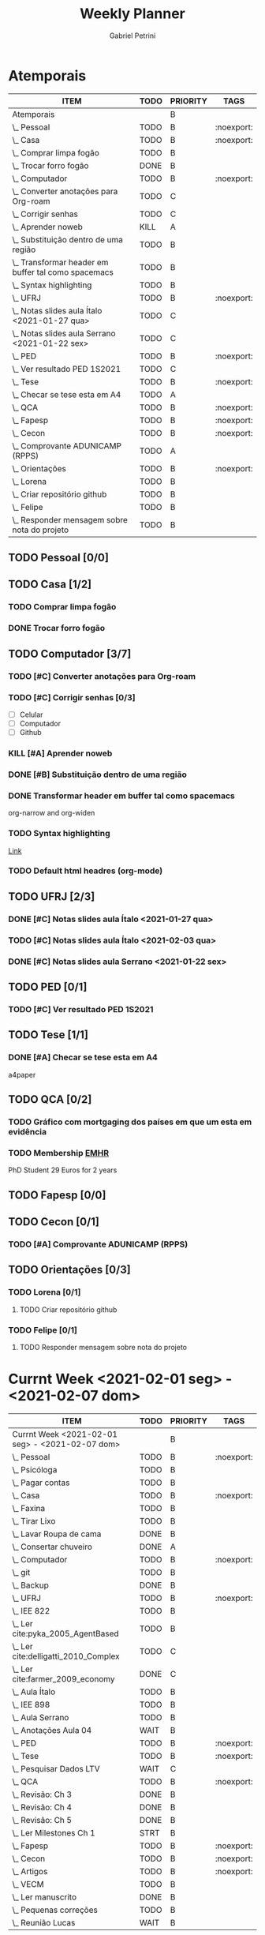 #+STARTUP: overview hideblocks
#+OPTIONS: num:nil
#+TITLE: Weekly Planner
#+AUTHOR: Gabriel Petrini

* Properties :noexport:
* HTML headers                                         :noexport:ignore:
#+HTML_HEAD: <link rel="stylesheet" type="text/css" href="http://www.pirilampo.org/styles/readtheorg/css/htmlize.css"/>
#+HTML_HEAD: <link rel="stylesheet" type="text/css" href="http://www.pirilampo.org/styles/readtheorg/css/readtheorg.css"/>

#+HTML_HEAD: <script src="https://ajax.googleapis.com/ajax/libs/jquery/2.1.3/jquery.min.js"></script>
#+HTML_HEAD: <script src="https://maxcdn.bootstrapcdn.com/bootstrap/3.3.4/js/bootstrap.min.js"></script>
#+HTML_HEAD: <script type="text/javascript" src="http://www.pirilampo.org/styles/lib/js/jquery.stickytableheaders.min.js"></script>
#+HTML_HEAD: <script type="text/javascript" src="http://www.pirilampo.org/styles/readtheorg/js/readtheorg.js"></script>

* Atemporais
#+BEGIN: columnview :maxlevel 5 :id local :hlines 2 :indent t
| ITEM                                                  | TODO | PRIORITY | TAGS       |
|-------------------------------------------------------+------+----------+------------|
| Atemporais                                            |      | B        |            |
|-------------------------------------------------------+------+----------+------------|
| \_  Pessoal                                           | TODO | B        | :noexport: |
|-------------------------------------------------------+------+----------+------------|
| \_  Casa                                              | TODO | B        | :noexport: |
| \_    Comprar limpa fogão                             | TODO | B        |            |
| \_    Trocar forro fogão                              | DONE | B        |            |
|-------------------------------------------------------+------+----------+------------|
| \_  Computador                                        | TODO | B        | :noexport: |
| \_    Converter anotações para Org-roam               | TODO | C        |            |
| \_    Corrigir senhas                                 | TODO | C        |            |
| \_    Aprender noweb                                  | KILL | A        |            |
| \_    Substituição dentro de uma região               | TODO | B        |            |
| \_    Transformar header em buffer tal como spacemacs | TODO | B        |            |
| \_    Syntax highlighting                             | TODO | B        |            |
|-------------------------------------------------------+------+----------+------------|
| \_  UFRJ                                              | TODO | B        | :noexport: |
| \_    Notas slides aula Ítalo <2021-01-27 qua>        | TODO | C        |            |
| \_    Notas slides aula Serrano <2021-01-22 sex>      | TODO | C        |            |
|-------------------------------------------------------+------+----------+------------|
| \_  PED                                               | TODO | B        | :noexport: |
| \_    Ver resultado PED 1S2021                        | TODO | C        |            |
|-------------------------------------------------------+------+----------+------------|
| \_  Tese                                              | TODO | B        | :noexport: |
| \_    Checar se tese esta em A4                       | TODO | A        |            |
|-------------------------------------------------------+------+----------+------------|
| \_  QCA                                               | TODO | B        | :noexport: |
|-------------------------------------------------------+------+----------+------------|
| \_  Fapesp                                            | TODO | B        | :noexport: |
|-------------------------------------------------------+------+----------+------------|
| \_  Cecon                                             | TODO | B        | :noexport: |
| \_    Comprovante ADUNICAMP (RPPS)                    | TODO | A        |            |
|-------------------------------------------------------+------+----------+------------|
| \_  Orientações                                       | TODO | B        | :noexport: |
| \_    Lorena                                          | TODO | B        |            |
| \_      Criar repositório github                      | TODO | B        |            |
| \_    Felipe                                          | TODO | B        |            |
| \_      Responder mensagem sobre nota do projeto      | TODO | B        |            |
#+END

** TODO Pessoal [0/0]

** TODO Casa [1/2]

*** TODO Comprar limpa fogão

*** DONE Trocar forro fogão
CLOSED: [2021-02-02 ter 09:12]

** TODO Computador [3/7]

*** TODO [#C] Converter anotações para Org-roam

*** TODO [#C] Corrigir senhas [0/3]
- [ ] Celular
- [ ] Computador
- [ ] Github

*** KILL [#A] Aprender noweb
CLOSED: [2021-02-03 qua 08:32]

*** DONE [#B] Substituição dentro de uma região
CLOSED: [2021-02-04 qui 08:17]

*** DONE Transformar header em buffer tal como spacemacs
CLOSED: [2021-02-03 qua 22:34]
org-narrow and org-widen
*** TODO Syntax highlighting

[[https://www.reddit.com/r/emacs/comments/lbkmmz/the_best_syntax_highlighting_in_a_pdf_youll_see_a/?utm_medium=android_app&utm_source=share][Link]]
*** TODO Default html headres (org-mode)

** TODO UFRJ [2/3]

*** DONE [#C] Notas slides aula Ítalo <2021-01-27 qua>
CLOSED: [2021-02-03 qua 14:10]

*** TODO [#C] Notas slides aula Ítalo <2021-02-03 qua>
*** DONE [#C] Notas slides aula Serrano <2021-01-22 sex>
CLOSED: [2021-02-03 qua 14:47]

** TODO PED [0/1]

*** TODO [#C] Ver resultado PED 1S2021


** TODO Tese [1/1]

*** DONE [#A] Checar se tese esta em A4
CLOSED: [2021-02-04 qui 09:28]

a4paper
** TODO QCA [0/2]

*** TODO Gráfico com mortgaging dos países em que um esta em evidência

*** TODO Membership [[https://enhr.net/members/membership/][EMHR]]
PhD Student 29 Euros for 2 years

** TODO Fapesp [0/0]

** TODO Cecon [0/1]

*** TODO [#A] Comprovante ADUNICAMP (RPPS)

** TODO Orientações [0/3]

*** TODO Lorena [0/1]

**** TODO Criar repositório github

*** TODO Felipe [0/1]

**** TODO Responder mensagem sobre nota do projeto

* Currnt Week <2021-02-01 seg> - <2021-02-07 dom>
#+BEGIN: columnview :maxlevel 4 :id local :hlines 2 :indent t
| ITEM                                            | TODO | PRIORITY | TAGS       |
|-------------------------------------------------+------+----------+------------|
| Currnt Week <2021-02-01 seg> - <2021-02-07 dom> |      | B        |            |
|-------------------------------------------------+------+----------+------------|
| \_  Pessoal                                     | TODO | B        | :noexport: |
| \_    Psicóloga                                 | TODO | B        |            |
| \_    Pagar contas                              | TODO | B        |            |
|-------------------------------------------------+------+----------+------------|
| \_  Casa                                        | TODO | B        | :noexport: |
| \_    Faxina                                    | TODO | B        |            |
| \_    Tirar Lixo                                | TODO | B        |            |
| \_    Lavar Roupa de cama                       | DONE | B        |            |
| \_    Consertar chuveiro                        | DONE | A        |            |
|-------------------------------------------------+------+----------+------------|
| \_  Computador                                  | TODO | B        | :noexport: |
| \_    git                                       | TODO | B        |            |
| \_    Backup                                    | DONE | B        |            |
|-------------------------------------------------+------+----------+------------|
| \_  UFRJ                                        | TODO | B        | :noexport: |
| \_    IEE 822                                   | TODO | B        |            |
| \_      Ler cite:pyka_2005_AgentBased           | TODO | B        |            |
| \_      Ler cite:delligatti_2010_Complex        | TODO | C        |            |
| \_      Ler cite:farmer_2009_economy            | DONE | C        |            |
| \_      Aula Ítalo                              | TODO | B        |            |
| \_    IEE 898                                   | TODO | B        |            |
| \_      Aula Serrano                            | TODO | B        |            |
| \_      Anotações Aula 04                       | WAIT | B        |            |
|-------------------------------------------------+------+----------+------------|
| \_  PED                                         | TODO | B        | :noexport: |
|-------------------------------------------------+------+----------+------------|
| \_  Tese                                        | TODO | B        | :noexport: |
| \_    Pesquisar Dados LTV                       | WAIT | C        |            |
|-------------------------------------------------+------+----------+------------|
| \_  QCA                                         | TODO | B        | :noexport: |
| \_    Revisão: Ch 3                             | DONE | B        |            |
| \_    Revisão: Ch 4                             | DONE | B        |            |
| \_    Revisão: Ch 5                             | DONE | B        |            |
| \_    Ler Milestones Ch 1                       | STRT | B        |            |
|-------------------------------------------------+------+----------+------------|
| \_  Fapesp                                      | TODO | B        | :noexport: |
|-------------------------------------------------+------+----------+------------|
| \_  Cecon                                       | TODO | B        | :noexport: |
|-------------------------------------------------+------+----------+------------|
| \_  Artigos                                     | TODO | B        | :noexport: |
| \_    VECM                                      | TODO | B        |            |
| \_      Ler manuscrito                          | DONE | B        |            |
| \_      Pequenas correções                      | TODO | B        |            |
| \_      Reunião Lucas                           | WAIT | B        |            |
#+END:
** Pessoal [0/2]
*** TODO [#B] Psicóloga
*** TODO Pagar contas
- [ ] Celular
- [ ] Cartão de crédito
- [ ] Psicóloga
- [ ] Aluguel
** Casa [2/5]
*** TODO Faxina [1/2]
- [X] <2021-02-01 seg>
- [ ] <2021-02-05 sex>
*** TODO Tirar Lixo [0/3]
- [ ] <2021-02-01 seg>
- [ ] <2021-02-03 qua>
- [ ] <2021-02-05 sex>
*** DONE Lavar Roupa de cama
CLOSED: [2021-02-01 seg 15:08]
*** TODO Lavar Roupa
*** DONE [#A] Consertar chuveiro
CLOSED: [2021-02-02 ter 18:43]
- Valor: R$120.00
** Computador [1/2]

*** TODO git [2/5]
- [X] Seg
- [X] Ter
- [X] Qua
- [ ] Qui
- [ ] Sex

*** DONE Backup
CLOSED: [2021-02-02 ter 19:31]

** UFRJ [1/2]
*** TODO IEE 822 [2/4]
**** TODO [#B] Ler cite:pyka_2005_AgentBased
- [ ] Fichar
**** TODO [#C] Ler cite:delligatti_2010_Complex
- [ ] Fichar
**** DONE [#C] Ler cite:farmer_2009_economy
CLOSED: [2021-02-02 ter 11:48]
**** DONE Aula Ítalo
CLOSED: [2021-02-03 qua 14:11]
*** DONE IEE 898
CLOSED: [2021-02-04 qui 18:44]
**** DONE Aula Serrano
CLOSED: [2021-02-04 qui 18:44]
**** DONE Anotações Aula 04
CLOSED: [2021-02-03 qua 14:47]
** PED [0/0]

** Tese [1/3]

*** DONE [#C] Pesquisar Dados
CLOSED: [2021-02-03 qua 19:03]

*** TODO LTV Jordà

*** TODO Real estate share of bank lending (figure 3, Jordà)

[[https://juliasilge.com/blog/reorder-within/][Link]]
** QCA [4/4]

*** DONE [#B] Revisão: Ch 3
CLOSED: [2021-02-01 seg 17:12]
*** DONE [#B] Revisão: Ch 4
CLOSED: [2021-02-01 seg 19:30]
*** DONE [#B] Revisão: Ch 5
CLOSED: [2021-02-02 ter 18:44]
*** DONE [#B] Ler Milestones Ch 1
CLOSED: [2021-02-04 qui 11:44]

** Fapesp [0/0]

** Cecon [0/0]

** DONE Artigos [1/1]
CLOSED: [2021-02-03 qua 17:34]
*** DONE VECM [3/3]
CLOSED: [2021-02-03 qua 17:34]
**** DONE Ler manuscrito
CLOSED: [2021-02-01 seg 19:37]
**** DONE Pequenas correções
CLOSED: [2021-02-03 qua 17:33]
**** DONE Reunião Lucas
CLOSED: [2021-02-03 qua 17:33]
